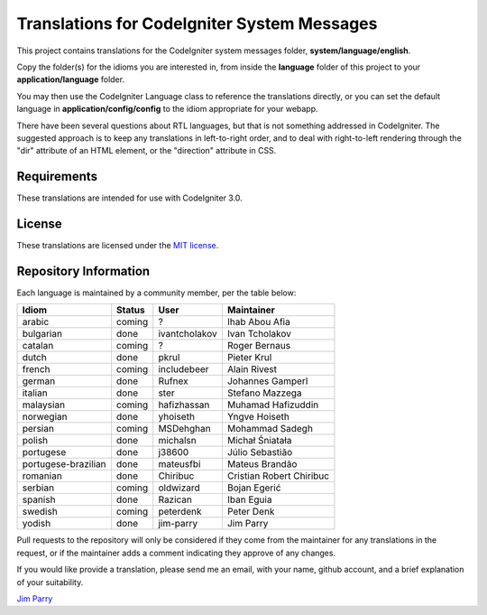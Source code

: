 ############################################
Translations for CodeIgniter System Messages
############################################

This project contains translations for the CodeIgniter 
system messages folder, **system/language/english**.

Copy the folder(s) for the idioms you are interested in,
from inside the **language** folder of this project to your 
**application/language** folder.

You may then use the CodeIgniter Language class to reference the translations
directly, or you can set the default language in **application/config/config**
to the idiom appropriate for your webapp.

There have been several questions about RTL languages, but that is not
something addressed in CodeIgniter. The suggested approach is to keep any
translations in left-to-right order, and to deal with right-to-left
rendering through the "dir" attribute of an HTML element, or the "direction"
attribute in CSS.

************
Requirements
************

These translations are intended for use with CodeIgniter 3.0.

*******
License
*******

These translations are licensed under the `MIT license <license.txt>`_.

**********************
Repository Information
**********************

Each language is maintained by a community member, per the table below:

======================== ===========  =============  ===============
Idiom                    Status       User           Maintainer
======================== ===========  =============  ===============
arabic                   coming       ?              Ihab Abou Afia
bulgarian                done         ivantcholakov  Ivan Tcholakov
catalan                  coming       ?              Roger Bernaus
dutch                    done         pkrul          Pieter Krul
french                   coming       includebeer    Alain Rivest
german                   done         Rufnex         Johannes Gamperl
italian                  done         ster           Stefano Mazzega
malaysian                coming       hafizhassan    Muhamad Hafizuddin
norwegian                done         yhoiseth       Yngve Hoiseth
persian                  coming       MSDehghan      Mohammad Sadegh
polish                   done         michalsn       Michał Śniatała
portugese                done         j38600         Júlio Sebastião
portugese-brazilian      done         mateusfbi      Mateus Brandão
romanian                 done         Chiribuc       Cristian Robert Chiribuc
serbian                  coming       oldwizard      Bojan Egerić
spanish                  done         Razican        Iban Eguia
swedish                  coming       peterdenk      Peter Denk
yodish                   done         jim-parry      Jim Parry
======================== ===========  =============  ===============


Pull requests to the repository will only be considered if they come from 
the maintainer for any translations in the request, or if the maintainer
adds a comment indicating they approve of any changes.

If you would like provide a translation, please send me an email, with
your name, github account, and a brief explanation of your suitability.

`Jim Parry <jim_parry@bcit.ca>`_